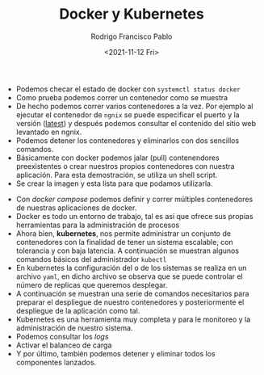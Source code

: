 #+TITLE: Docker y Kubernetes
#+AUTHOR: Rodrigo Francisco Pablo
#+DATE:  <2021-11-12 Fri>
#+LATEX_HEADER: \usepackage[total={17cm,23cm}, top=1.5cm, left=1.5cm]{geometry}
#+LATEX_HEADER: \renewcommand{\familydefault}{\sfdefault}
#+LATEX_HEADER: \renewcommand\thepage{}
#+LATEX_HEADER: \parindent=0mm
#+OPTIONS: num:nil toc:nil

- Podemos checar el estado de docker con =systemctl status docker=
  [[./t06.assets/2021-11-10_12-24.png]]
- Como prueba podemos correr un contenedor como se muestra
  [[./t06.assets/2021-11-10_12-28.png]]
- De hecho podemos correr varios contenedores a la vez. Por ejemplo al ejecutar el contenedor de =ngnix= se puede especificar el puerto y la versión (_latest_) y después podemos consultar el contenido del sitio web levantado en ngnix.
  [[./t06.assets/2021-11-10_12-36_1.png]]
- Podemos detener los contenedores y eliminarlos con dos sencillos comandos.
  [[./t06.assets/2021-11-10_12-37_3.png]]
- Básicamente con docker podemos jalar (pull) contenendores preexistentes o crear nuestros propios contenedores con nuestra aplicación. Para esta demostración, se utiliza un shell script.
  [[./t06.assets/2021-11-10_12-46.png]]
- Se crear la imagen y esta lista para que podamos utilizarla.
[[./t06.assets/2021-11-10_12-47.png]]
- Con /docker compose/ podemos definir y correr múltiples contenedores de nuestras aplicaciones de docker.
  [[./t06.assets/2021-11-10_12-49.png]]
  [[./t06.assets/2021-11-10_12-56.png]]
  [[./t06.assets/2021-11-10_13-11.png]]
  [[./t06.assets/2021-11-10_13-16.png]]
- Docker es todo un entorno de trabajo, tal es así que ofrece sus propias herramientas para la administración de procesos
  [[./t06.assets/2021-11-10_13-19.png]]
- Ahora bien, *kubernetes*, nos permite administrar un conjunto de contenedores con la finalidad de tener un sistema escalable, con tolerancia y con baja latencia. A continuación se muestran algunos comandos básicos del administrador =kubectl=
  [[./t06.assets/2021-11-10_13-22.png]]
- En kubernetes la configuración del o de los sistemas se realiza en un archivo =yaml=, en dicho archivo se observa que se puede controlar el número de replicas que queremos desplegar.
  [[./t06.assets/2021-11-10_13-22_1.png]]
- A continuación se muestran una serie de comandos necesitarios para preparar el despliegue de nuestro contenedores y posteriormente el despliegue de la aplicación como tal.
  [[./t06.assets/2021-11-10_13-26.png]]
- Kubernetes es una herramienta muy completa y para le monitoreo y la administración de nuestro sistema.
  [[./t06.assets/2021-11-10_13-39.png]]
- Podemos consultar los /logs/
  [[./t06.assets/2021-11-10_13-40.png]]
- Activar el balanceo de carga
  [[./t06.assets/2021-11-10_13-42.png]]
- Y por último, también podemos detener y eliminar todos los componentes lanzados.
[[./t06.assets/2021-11-10_13-47.png]]
